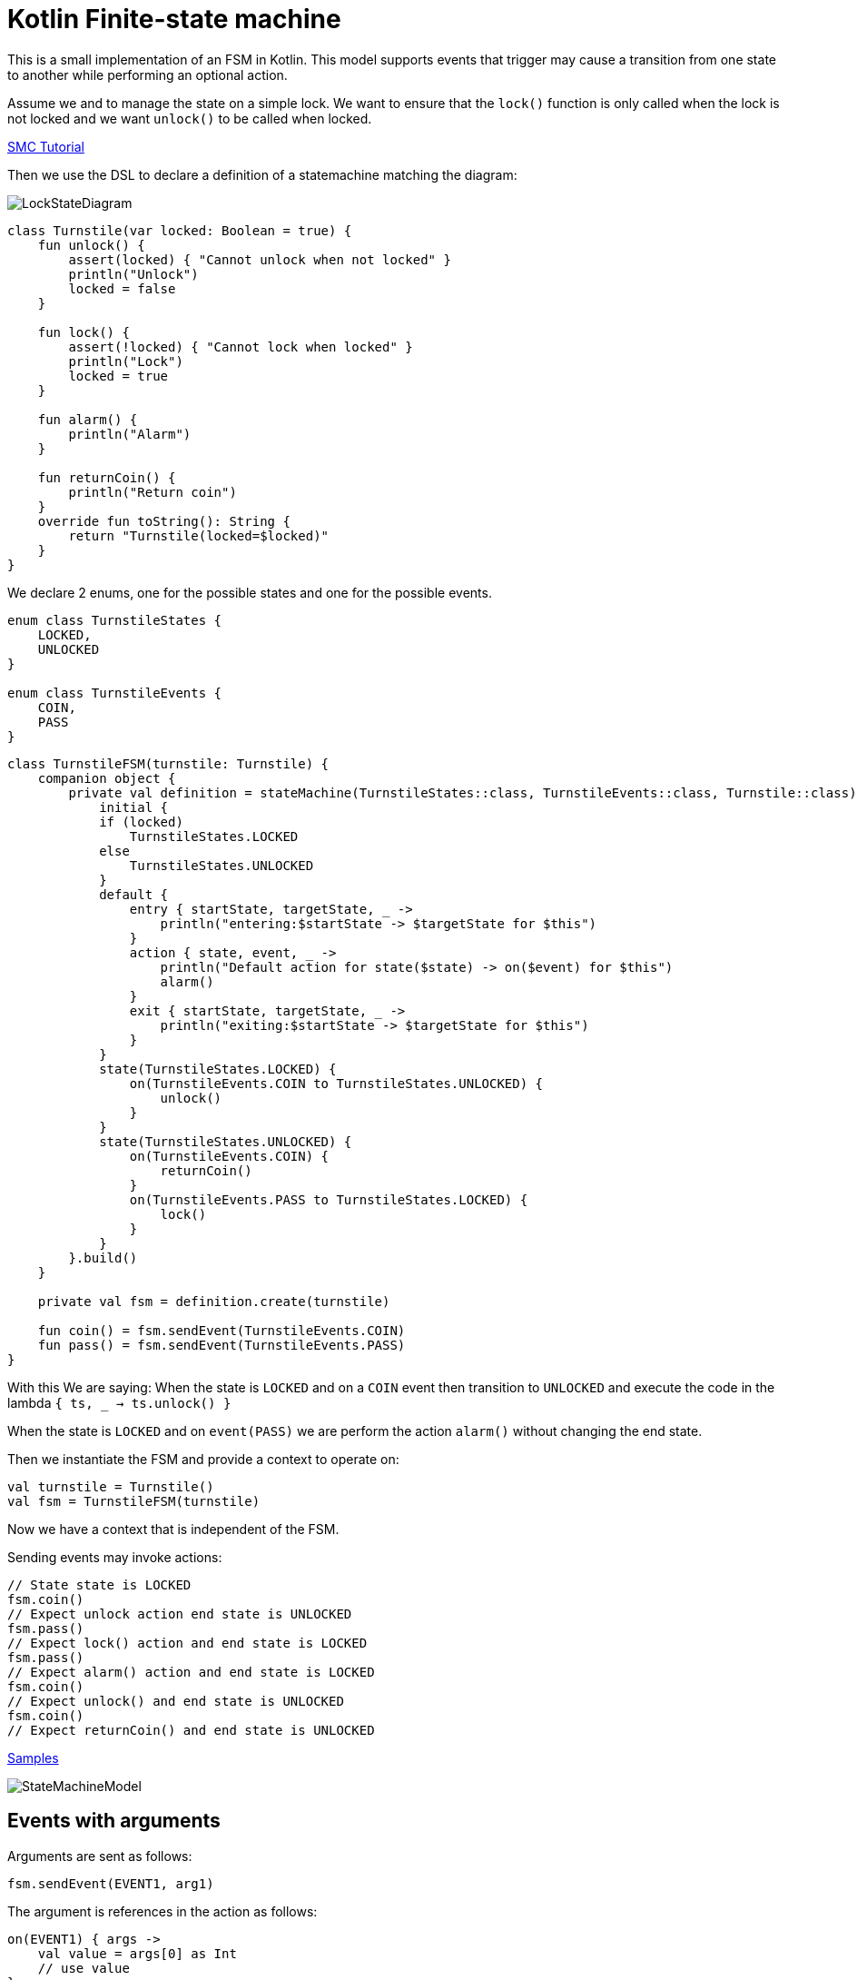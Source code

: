 = Kotlin Finite-state machine

This is a small implementation of an FSM in Kotlin.
This model supports events that trigger may cause a transition from one state to another while performing an optional action.

Assume we and to manage the state on a simple lock.
We want to ensure that the `lock()` function is only called when the lock is not locked and we want `unlock()` to be called when locked.

link:http://smc.sourceforge.net/slides/SMC_Tutorial.pdf[SMC Tutorial]

Then we use the DSL to declare a definition of a statemachine matching the diagram:

image::turnstile_fsm.png[LockStateDiagram]

```kotlin
class Turnstile(var locked: Boolean = true) {
    fun unlock() {
        assert(locked) { "Cannot unlock when not locked" }
        println("Unlock")
        locked = false
    }

    fun lock() {
        assert(!locked) { "Cannot lock when locked" }
        println("Lock")
        locked = true
    }

    fun alarm() {
        println("Alarm")
    }

    fun returnCoin() {
        println("Return coin")
    }
    override fun toString(): String {
        return "Turnstile(locked=$locked)"
    }
}
```
We declare 2 enums, one for the possible states and one for the possible events.

```kotlin
enum class TurnstileStates {
    LOCKED,
    UNLOCKED
}

enum class TurnstileEvents {
    COIN,
    PASS
}
```

```kotlin
class TurnstileFSM(turnstile: Turnstile) {
    companion object {
        private val definition = stateMachine(TurnstileStates::class, TurnstileEvents::class, Turnstile::class) {
            initial {
            if (locked)
                TurnstileStates.LOCKED
            else
                TurnstileStates.UNLOCKED
            }
            default {
                entry { startState, targetState, _ ->
                    println("entering:$startState -> $targetState for $this")
                }
                action { state, event, _ ->
                    println("Default action for state($state) -> on($event) for $this")
                    alarm()
                }
                exit { startState, targetState, _ ->
                    println("exiting:$startState -> $targetState for $this")
                }
            }
            state(TurnstileStates.LOCKED) {
                on(TurnstileEvents.COIN to TurnstileStates.UNLOCKED) {
                    unlock()
                }
            }
            state(TurnstileStates.UNLOCKED) {
                on(TurnstileEvents.COIN) {
                    returnCoin()
                }
                on(TurnstileEvents.PASS to TurnstileStates.LOCKED) {
                    lock()
                }
            }
        }.build()
    }

    private val fsm = definition.create(turnstile)

    fun coin() = fsm.sendEvent(TurnstileEvents.COIN)
    fun pass() = fsm.sendEvent(TurnstileEvents.PASS)
}
```

With this We are saying:
When the state is `LOCKED` and on a `COIN` event then transition to `UNLOCKED` and execute the code in the lambda `{ ts, _ -> ts.unlock() }`

When the state is `LOCKED` and on `event(PASS)` we are perform the action `alarm()` without changing the end state.

Then we instantiate the FSM and provide a context to operate on:

```kotlin
val turnstile = Turnstile()
val fsm = TurnstileFSM(turnstile)
```
Now we have a context that is independent of the FSM.

Sending events may invoke actions:
```kotlin
// State state is LOCKED
fsm.coin()
// Expect unlock action end state is UNLOCKED
fsm.pass()
// Expect lock() action and end state is LOCKED
fsm.pass()
// Expect alarm() action and end state is LOCKED
fsm.coin()
// Expect unlock() and end state is UNLOCKED
fsm.coin()
// Expect returnCoin() and end state is UNLOCKED
```

https://github.com/open-jumpco/kfsm-samples[Samples]

image::statemachine_model.png[StateMachineModel]

## Events with arguments
Arguments are sent as follows:
```kotlin
fsm.sendEvent(EVENT1, arg1)
```
The argument is references in the action as follows:
```kotlin
on(EVENT1) { args ->
    val value = args[0] as Int
    // use value
}
```
If we update the turnstile to include the value of the coin in the coin event we could implement the following:

image::paying_turnstile_fsm.png[Paying Turnstile]

## Context class

The context class doesn't make decisions.
The context class stores values and will update value in very specific ways.
```kotlin
class PayingTurnstile(
    val requiredCoins: Int,
    locked: Boolean = true,
    coins: Int = 0
) {
    var coins: Int = coins
        private set
    var locked: Boolean = locked
        private set

    fun unlock() {
        require(locked) { "Cannot unlock when not locked" }
        require(coins >= requiredCoins) { "Not enough coins. ${requiredCoins - coins} required" }
        println("Unlock")
        locked = false
    }

    fun lock() {
        require(!locked) { "Cannot lock when locked" }
        require(coins == 0) { "Coins $coins must be returned" }
        println("Lock")
        locked = true
    }

    fun alarm() {
        println("Alarm")
    }

    fun coin(value: Int): Int {
        coins += value
        println("Value=$value, Total=$coins")
        return coins
    }

    fun returnCoin(returnCoins: Int) {
        println("Return Coin:$returnCoins")
        coins -= returnCoins
    }

    fun reset() {
        coins = 0
        println("Reset coins=$coins")
    }

    override fun toString(): String {
        return "Turnstile(locked=$locked,coins=$coins)"
    }

}
```
### States and Events
```kotlin
enum class PayingTurnstileStates {
    LOCKED,
    COINS,
    UNLOCKED
}

enum class PayingTurnstileEvents {
    COIN,
    PASS
}
```

### State machine definition packaged
```kotlin
class PayingTurnstileFSM(turnstile: PayingTurnstile) {
    companion object {
        private val definition = stateMachine(
            PayingTurnstileStates::class,
            PayingTurnstileEvents::class,
            PayingTurnstile::class
        ) {
            initial {
                when {
                    coins > 0 -> PayingTurnstileStates.COINS
                    locked ->
                        PayingTurnstileStates.LOCKED
                    else ->
                        PayingTurnstileStates.UNLOCKED
                }
            }
            default {
                entry { startState, targetState, args ->
                    if (args != null && args.isNotEmpty()) {
                        println("entering:$targetState (${args.toList()}) for $this")
                    } else {
                        println("entering:$targetState for $this")
                    }
                }
                action { state, event, args ->
                    if (args != null && args.isNotEmpty()) {
                        println("Default action for state($state) -> on($event, ${args.toList()}) for $this")
                    } else {
                        println("Default action for state($state) -> on($event) for $this")
                    }
                    alarm()
                }
                exit { startState, _, args ->
                    if (args != null && args.isNotEmpty()) {
                        println("entering:$startState (${args.toList()}) for $this")
                    } else {
                        println("exiting:$startState for $this")
                    }
                }
            }
            state(PayingTurnstileStates.LOCKED) {
                on(PayingTurnstileEvents.COIN to PayingTurnstileStates.UNLOCKED,
                    guard = { args -> args[0] as Int + this.coins > this.requiredCoins }) { args ->
                    val value = args[0] as Int
                    returnCoin(coin(value) - requiredCoins)
                    unlock()
                    reset()
                }
                on(PayingTurnstileEvents.COIN to PayingTurnstileStates.COINS,
                    guard = { args -> args[0] as Int + this.coins < this.requiredCoins }) { args ->
                    val value = args[0] as Int
                    coin(value)
                    println("Coins=$coins, Please add ${requiredCoins - coins}")
                }
                on(PayingTurnstileEvents.COIN to PayingTurnstileStates.UNLOCKED,
                    guard = { args -> args[0] as Int + coins == requiredCoins }) { args ->
                    val value = args[0] as Int
                    coin(value)
                    unlock()
                    reset()
                }
            }
            state(PayingTurnstileStates.COINS) {
                on(PayingTurnstileEvents.COIN to PayingTurnstileStates.UNLOCKED,
                    guard = { args -> args[0] as Int + this.coins > this.requiredCoins }) { args ->
                    val value = args[0] as Int
                    returnCoin(coin(value) - requiredCoins)
                    unlock()
                    reset()
                }
                on(PayingTurnstileEvents.COIN to PayingTurnstileStates.COINS,
                    guard = { args -> args[0] as Int + this.coins < this.requiredCoins }) { args ->
                    val value = args[0] as Int
                    coin(value)
                    println("Coins=$coins, Please add ${requiredCoins - coins}")
                }
                on(PayingTurnstileEvents.COIN to PayingTurnstileStates.UNLOCKED) { args ->
                    val value = args[0] as Int
                    coin(value)
                    returnCoin(coins - requiredCoins)
                    unlock()
                    reset()
                }
            }
            state(PayingTurnstileStates.UNLOCKED) {
                on(PayingTurnstileEvents.COIN) { args ->
                    val value = args[0] as Int
                    returnCoin(coin(value))
                }
                on(PayingTurnstileEvents.PASS to PayingTurnstileStates.LOCKED) {
                    lock()
                }
            }
        }.build()
    }

    private val fsm = definition.create(turnstile)

    fun coin(value: Int) = fsm.sendEvent(PayingTurnstileEvents.COIN, value)
    fun pass() = fsm.sendEvent(PayingTurnstileEvents.PASS)
}
```

### Test
```kotlin
val turnstile = PayingTurnstile(50)
        val fsm = PayingTurnstileFSM(turnstile)
        assertTrue(turnstile.locked)
        println("--coin1")
        fsm.coin(10)
        assertTrue(turnstile.locked)
        assertTrue(turnstile.coins == 10)
        println("--coin2")
        fsm.coin(60)
        assertTrue(turnstile.coins == 0)
        assertTrue(!turnstile.locked)
        println("--pass1")
        fsm.pass()
        assertTrue(turnstile.locked)
        println("--pass2")
        fsm.pass()
        println("--pass3")
        fsm.pass()
        println("--coin3")
        fsm.coin(40)
        assertTrue(turnstile.coins == 40)
        println("--coin4")
        fsm.coin(10)
        assertTrue(turnstile.coins == 0)
        assertTrue(!turnstile.locked)
```

### Output
```
--coin1
entering:LOCKED ([10]) for Turnstile(locked=true,coins=0)
Value=10, Total=10
Coins=10, Please add 40
entering:COINS ([10]) for Turnstile(locked=true,coins=10)
--coin2
entering:COINS ([60]) for Turnstile(locked=true,coins=10)
Value=60, Total=70
Return Coin:20
Unlock
Reset coins=0
entering:UNLOCKED ([60]) for Turnstile(locked=false,coins=0)
--pass1
exiting:UNLOCKED for Turnstile(locked=false,coins=0)
Lock
entering:LOCKED for Turnstile(locked=true,coins=0)
--pass2
Default action for state(LOCKED) -> on(PASS) for Turnstile(locked=true,coins=0)
Alarm
--pass3
Default action for state(LOCKED) -> on(PASS) for Turnstile(locked=true,coins=0)
Alarm
--coin3
entering:LOCKED ([40]) for Turnstile(locked=true,coins=0)
Value=40, Total=40
Coins=40, Please add 10
entering:COINS ([40]) for Turnstile(locked=true,coins=40)
--coin4
entering:COINS ([10]) for Turnstile(locked=true,coins=40)
Value=10, Total=50
Return Coin:0
Unlock
Reset coins=0
entering:UNLOCKED ([10]) for Turnstile(locked=false,coins=0)
```
